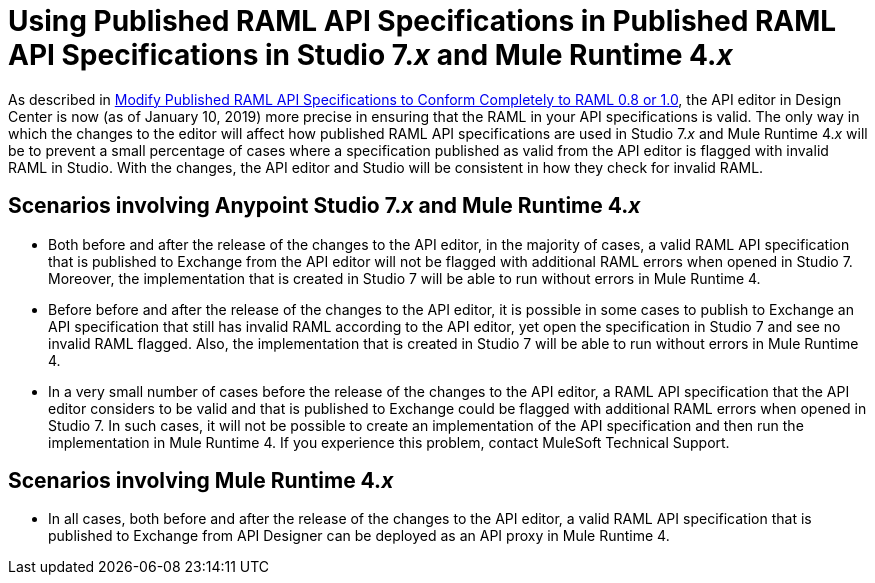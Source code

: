 = Using Published RAML API Specifications in Published RAML API Specifications in Studio 7._x_ and Mule Runtime 4._x_

As described in xref::design-modify-raml-specs-conform.adoc[Modify Published RAML API Specifications to Conform Completely to RAML 0.8 or 1.0], the API editor in Design Center is now (as of January 10, 2019) more precise in ensuring that the RAML in your API specifications is valid. The only way in which the changes to the editor will affect how published RAML API specifications are used in Studio 7._x_ and Mule Runtime 4._x_ will be to prevent a small percentage of cases where a specification published as valid from the API editor is flagged with invalid RAML in Studio. With the changes, the API editor and Studio will be consistent in how they check for invalid RAML.

== Scenarios involving Anypoint Studio 7._x_ and Mule Runtime 4._x_

* Both before and after the release of the changes to the API editor, in the majority of cases, a valid RAML API specification that is published to Exchange from the API editor will not be flagged with additional RAML errors when opened in Studio 7. Moreover, the implementation that is created in Studio 7 will be able to run without errors in Mule Runtime 4.
* Before before and after the release of the changes to the API editor, it is possible in some cases to publish to Exchange an API specification that still has invalid RAML according to the API editor, yet open the specification in Studio 7 and see no invalid RAML flagged. Also, the implementation that is created in Studio 7 will be able to run without errors in Mule Runtime 4.
* In a very small number of cases before the release of the changes to the API editor, a RAML API specification that the API editor considers to be valid and that is published to Exchange could be flagged with additional RAML errors when opened in Studio 7. In such cases, it will not be possible to create an implementation of the API specification and then run the implementation in Mule Runtime 4. If you experience this problem, contact MuleSoft Technical Support.

== Scenarios involving Mule Runtime 4._x_

* In all cases, both before and after the release of the changes to the API editor, a valid RAML API specification that is published to Exchange from API Designer can be deployed as an API proxy in Mule Runtime 4.

